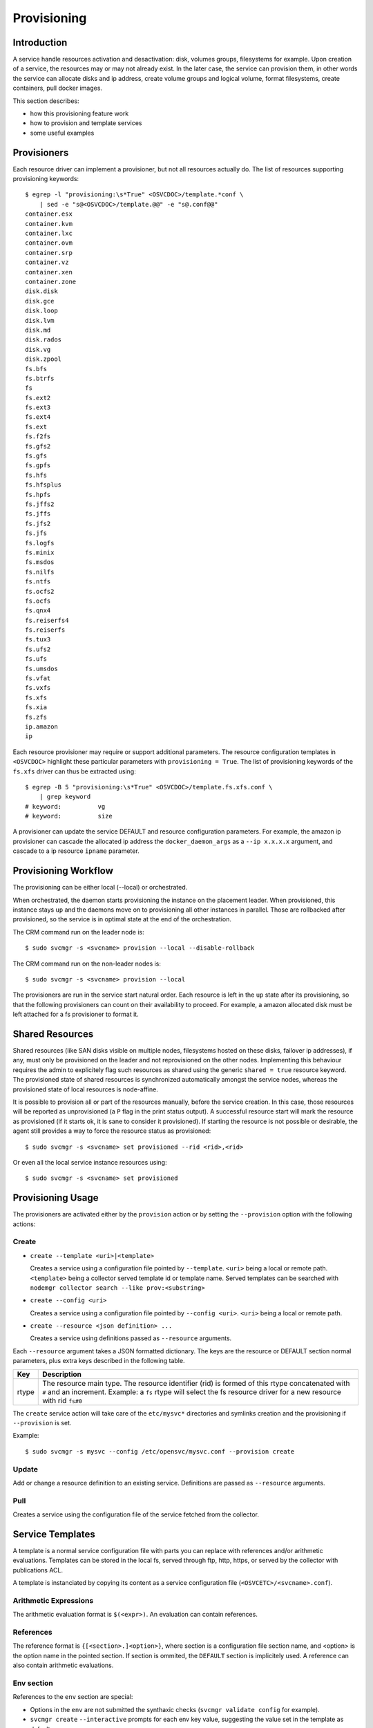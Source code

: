 .. _agent-service-provisioning:

Provisioning
************

Introduction
============

A service handle resources activation and desactivation: disk, volumes groups, filesystems for example. Upon creation of a service, the resources may or may not already exist. In the later case, the service can provision them, in other words the service can allocate disks and ip address, create volume groups and logical volume, format filesystems, create containers, pull docker images.

This section describes:

* how this provisioning feature work
* how to provision and template services
* some useful examples

Provisioners
============

Each resource driver can implement a provisioner, but not all resources actually do. The list of resources supporting provisioning keywords::

        $ egrep -l "provisioning:\s*True" <OSVCDOC>/template.*conf \
            | sed -e "s@<OSVCDOC>/template.@@" -e "s@.conf@@"
        container.esx
        container.kvm
        container.lxc
        container.ovm
        container.srp
        container.vz
        container.xen
        container.zone
        disk.disk
        disk.gce
        disk.loop
        disk.lvm
        disk.md
        disk.rados
        disk.vg
        disk.zpool
        fs.bfs
        fs.btrfs
        fs
        fs.ext2
        fs.ext3
        fs.ext4
        fs.ext
        fs.f2fs
        fs.gfs2
        fs.gfs
        fs.gpfs
        fs.hfs
        fs.hfsplus
        fs.hpfs
        fs.jffs2
        fs.jffs
        fs.jfs2
        fs.jfs
        fs.logfs
        fs.minix
        fs.msdos
        fs.nilfs
        fs.ntfs
        fs.ocfs2
        fs.ocfs
        fs.qnx4
        fs.reiserfs4
        fs.reiserfs
        fs.tux3
        fs.ufs2
        fs.ufs
        fs.umsdos
        fs.vfat
        fs.vxfs
        fs.xfs
        fs.xia
        fs.zfs
        ip.amazon
        ip

Each resource provisioner may require or support additional parameters. The resource configuration templates in ``<OSVCDOC>`` highlight these particular parameters with ``provisioning = True``. The list of provisioning keywords of the ``fs.xfs`` driver can thus be extracted using::

        $ egrep -B 5 "provisioning:\s*True" <OSVCDOC>/template.fs.xfs.conf \
            | grep keyword
        # keyword:          vg
        # keyword:          size

A provisioner can update the service DEFAULT and resource configuration parameters. For example, the amazon ip provisioner can cascade the allocated ip address the ``docker_daemon_args`` as a ``--ip x.x.x.x`` argument, and cascade to a ip resource ``ipname`` parameter.


Provisioning Workflow
=====================

The provisioning can be either local (--local) or orchestrated.

When orchestrated, the daemon starts provisioning the instance on the placement leader. When provisioned, this instance stays ``up`` and the daemons move on to provisioning all other instances in parallel. Those are rollbacked after provisioned, so the service is in optimal state at the end of the orchestration.

The CRM command run on the leader node is::

	$ sudo svcmgr -s <svcname> provision --local --disable-rollback

The CRM command run on the non-leader nodes is::

	$ sudo svcmgr -s <svcname> provision --local

The provisioners are run in the service start natural order. Each resource is left in the ``up`` state after its provisioning, so that the following provisioners can count on their availability to proceed. For example, a amazon allocated disk must be left attached for a fs provisioner to format it.

Shared Resources
================

Shared resources (like SAN disks visible on multiple nodes, filesystems hosted on these disks, failover ip addresses), if any, must only be provisioned on the leader and not reprovisioned on the other nodes. Implementing this behaviour requires the admin to explicitely flag such resources as shared using the generic ``shared = true`` resource keyword. The provisioned state of shared resources is synchronized automatically amongst the service nodes, whereas the provisioned state of local resources is node-affine.

It is possible to provision all or part of the resources manually, before the service creation. In this case, those resources will be reported as unprovisioned (a ``P`` flag in the print status output). A successful resource start will mark the resource as provisioned (if it starts ok, it is sane to consider it provisioned). If starting the resource is not possible or desirable, the agent still provides a way to force the resource status as provisioned::

	$ sudo svcmgr -s <svcname> set provisioned --rid <rid>,<rid>

Or even all the local service instance resources using::

	$ sudo svcmgr -s <svcname> set provisioned

Provisioning Usage
==================

The provisioners are activated either by the ``provision`` action or by setting the ``--provision`` option with the following actions:

Create
++++++

* ``create --template <uri>|<template>``

  Creates a service using a configuration file pointed by ``--template``. ``<uri>`` being a local or remote path. ``<template>`` being a collector served template id or template name. Served templates can be searched with ``nodemgr collector search --like prov:<substring>``

* ``create --config <uri>``

  Creates a service using a configuration file pointed by ``--config <uri>``. ``<uri>`` being a local or remote path.

* ``create --resource <json definition> ...``

  Creates a service using definitions passed as ``--resource`` arguments.

Each ``--resource`` argument takes a JSON formatted dictionary. The keys are the resource or DEFAULT section normal parameters, plus extra keys described in the following table.

+----------+-------------------------------------------------------------------------------------------------------------------------------------------------------------+
| Key      | Description                                                                                                                                                 |
+==========+=============================================================================================================================================================+
| rtype    | The resource main type. The resource identifier (rid) is formed of this rtype concatenated with ``#`` and an increment. Example: a ``fs`` rtype will select |
|          | the fs resource driver for a new resource with rid ``fs#0``                                                                                                 |
+----------+-------------------------------------------------------------------------------------------------------------------------------------------------------------+

The ``create`` service action will take care of the ``etc/mysvc*`` directories and symlinks creation and the provisioning if ``--provision`` is set.

Example::

  $ sudo svcmgr -s mysvc --config /etc/opensvc/mysvc.conf --provision create

Update
++++++

Add or change a resource definition to an existing service. Definitions are passed as ``--resource`` arguments.

Pull
++++

Creates a service using the configuration file of the service fetched from the collector.

Service Templates
=================

A template is a normal service configuration file with parts you can replace with references and/or arithmetic evaluations. Templates can be stored in the local fs, served through ftp, http, https, or served by the collector with publications ACL.

A template is instanciated by copying its content as a service configuration file (``<OSVCETC>/<svcname>.conf``).

Arithmetic Expressions
++++++++++++++++++++++

The arithmetic evaluation format is ``$(<expr>)``. An evaluation can contain references.

References
++++++++++

The reference format is ``{[<section>.]<option>}``, where section is a configuration file section name, and <option> is the option name in the pointed section. If section is ommited, the ``DEFAULT`` section is implicitely used. A reference can also contain arithmetic evaluations.

.. seealso:: :ref:`agent-service-references`

Env section
+++++++++++

References to the ``env`` section are special:

* Options in the ``env`` are not submitted the synthaxic checks (``svcmgr validate config`` for example).

* ``svcmgr create`` ``--interactive`` prompts for each env key value, suggesting the value set in the template as default.

* ``svcmgr create`` ``--env <option>=<value>`` overrides the env options default values.

* System's uppercased environment variables override the env options default values and values specified with ``--env``.


Provisioning Examples
=====================

Docker Service on Amazon
++++++++++++++++++++++++

Template ``testec2docker.template``:

::

  [DEFAULT]
  service_type = TST
  nodes = node12.nsx.lab.net
  docker_data_dir = /srv/{svcname}/docker
  docker_daemon_args = 
  
  [ip#0]
  ipname = <allocate>
  #eip = <allocate>
  type = amazon
  ipdev = eth0
  docker_daemon_ip = true
  cascade_allocation = ip#1.ipname
  
  [ip#1]
  ipname = localhost
  ipdev = eth0
  
  [disk#0]
  type = amazon
  volumes = <size=15>
  
  [fs#0]
  type = btrfs
  mnt_opt = defaults,subvol=docker
  mnt = /srv/{svcname}/docker
  standby = true
  dev = /var/lib/opensvc/{svcname}/dev/disk.0.0
  
  [fs#1]
  type = btrfs
  mnt_opt = defaults,subvol=data
  mnt = /srv/{svcname}/data
  dev = /var/lib/opensvc/{svcname}/dev/disk.0.0
  
  [container#0]
  run_image = ubuntu:14.10
  type = docker
  run_args = --net=bridge -p 80:80
  	-v /etc/localtime:/etc/localtime:ro
  run_command = /bin/bash
  
  [container#1]
  run_image = nginx:latest
  type = docker
  run_args = -v /etc/localtime:/etc/localtime:ro
  	--net=container:{svcname}.container.0
  
  
  [sync#0]
  type = docker
  target = nodes drpnodes
  
  [sync#1]
  src = {svcname}.fs.0:data
  dst = {svcname}.fs.0:data
  type = btrfs
  target = drpnodes

Provision:

::

  $ sudo svcmgr -s testec2docker4.nsx.lab.net --config testec2docker.template --provision create
  INFO    testec2docker4.nsx.lab.net                  svcmgr -s testec2docker4.nsx.lab.net --config /etc/opensvc/testec2docker4.nsx.lab.net.conf --provision create
  INFO    testec2docker4.nsx.lab.net.ip#0             aws --output=json ec2 assign-private-ip-addresses --network-interface-id eni-033adc4b --secondary-private-ip-address-count 1
  INFO    testec2docker4.nsx.lab.net.ip#0             public ip already provisioned
  INFO    testec2docker4.nsx.lab.net.ip#0             cascade 10.0.0.221 to ip#1.ipname
  INFO    testec2docker4.nsx.lab.net.ip#0             provisioned
  INFO    testec2docker4.nsx.lab.net.ip#0             ec2 ip 10.0.0.221 is already assigned to this node
  INFO    testec2docker4.nsx.lab.net.ip#1             checking 10.0.0.221 availability
  INFO    testec2docker4.nsx.lab.net.ip#1             ifconfig eth0:3 10.0.0.221 netmask 255.255.255.0 up
  INFO    testec2docker4.nsx.lab.net.ip#1             arping -U -c 1 -I eth0 -s 10.0.0.221 10.0.0.221
  INFO    testec2docker4.nsx.lab.net.disk#0           aws --output=json ec2 create-volume --size 15 --availability-zone us-west-2b
  INFO    testec2docker4.nsx.lab.net.disk#0           vol-464a8f87 state: creating
  INFO    testec2docker4.nsx.lab.net.disk#0           vol-464a8f87 state: creating
  INFO    testec2docker4.nsx.lab.net.disk#0           vol-464a8f87 state: available
  INFO    testec2docker4.nsx.lab.net.disk#0           provisioned
  INFO    testec2docker4.nsx.lab.net.disk#0           aws --output=json ec2 attach-volume --instance-id i-40753486 --volume-id vol-464a8f87 --device /dev/sdh
  INFO    testec2docker4.nsx.lab.net.disk#0           /dev/xvdh is not present yet
  INFO    testec2docker4.nsx.lab.net.disk#0           /dev/xvdh is not present yet
  INFO    testec2docker4.nsx.lab.net.disk#0           /dev/xvdh is not present yet
  INFO    testec2docker4.nsx.lab.net.disk#0           /dev/xvdh is not present yet
  INFO    testec2docker4.nsx.lab.net.disk#0           /dev/xvdh is not present yet
  INFO    testec2docker4.nsx.lab.net.fs#1             /var/lib/opensvc/testec2docker4.nsx.lab.net/dev/disk.0.0 is not formatted
  INFO    testec2docker4.nsx.lab.net.fs#1             mkfs.btrfs /var/lib/opensvc/testec2docker4.nsx.lab.net/dev/disk.0.0
  WARNING testec2docker4.nsx.lab.net.fs#1             command succesful but stderr:
  Turning ON incompat feature 'extref': increased hardlink limit per file to 65536
  INFO    testec2docker4.nsx.lab.net.fs#1             output:
  WARNING! - Btrfs v3.12 IS EXPERIMENTAL
  WARNING! - see http://btrfs.wiki.kernel.org before using
  fs created label (null) on /var/lib/opensvc/testec2docker4.nsx.lab.net/dev/disk.0.0
  nodesize 16384 leafsize 16384 sectorsize 4096 size 15.00GiB
  Btrfs v3.12
  INFO    testec2docker4.nsx.lab.net.fs#1             mount -t btrfs -o subvolid=0 /var/lib/opensvc/testec2docker4.nsx.lab.net/dev/disk.0.0 /tmp/tmpuVZnvv
  INFO    testec2docker4.nsx.lab.net.fs#1             btrfs filesystem label /tmp/tmpuVZnvv testec2docker4.nsx.lab.net.fs.1
  INFO    testec2docker4.nsx.lab.net.fs#1             btrfs subvol create /tmp/tmpuVZnvv/data
  INFO    testec2docker4.nsx.lab.net.fs#1             output:
  Create subvolume '/tmp/tmpuVZnvv/data'
  INFO    testec2docker4.nsx.lab.net.fs#1             umount /tmp/tmpuVZnvv
  INFO    testec2docker4.nsx.lab.net.fs#1             provisioned
  INFO    testec2docker4.nsx.lab.net.fs#1             btrfs device scan
  INFO    testec2docker4.nsx.lab.net.fs#1             output:
  Scanning for Btrfs filesystems
  INFO    testec2docker4.nsx.lab.net.fs#1             mount -t btrfs -o defaults,subvol=data LABEL=testec2docker4.nsx.lab.net.fs.1 /srv/testec2docker4.nsx.lab.net/data
  INFO    testec2docker4.nsx.lab.net.fs#0             mount -t btrfs -o subvolid=0 /var/lib/opensvc/testec2docker4.nsx.lab.net/dev/disk.0.0 /tmp/tmpNPV_d8
  INFO    testec2docker4.nsx.lab.net.fs#0             btrfs subvol create /tmp/tmpNPV_d8/docker
  INFO    testec2docker4.nsx.lab.net.fs#0             output:
  Create subvolume '/tmp/tmpNPV_d8/docker'
  INFO    testec2docker4.nsx.lab.net.fs#0             umount /tmp/tmpNPV_d8
  INFO    testec2docker4.nsx.lab.net.fs#0             provisioned
  INFO    testec2docker4.nsx.lab.net.fs#0             btrfs device scan
  INFO    testec2docker4.nsx.lab.net.fs#0             output:
  Scanning for Btrfs filesystems
  INFO    testec2docker4.nsx.lab.net.fs#0             mount -t btrfs -o defaults,subvol=docker LABEL=testec2docker4.nsx.lab.net.fs.1 /srv/testec2docker4.nsx.lab.net/docker
  INFO    testec2docker4.nsx.lab.net.container#0      starting docker daemon
  INFO    testec2docker4.nsx.lab.net.container#0      docker -H unix:///var/lib/opensvc/testec2docker4.nsx.lab.net/docker.sock -r=false -d -g /srv/testec2docker4.nsx.lab.net/docker -p /var/lib/opensvc/testec2docker4.nsx.lab.net/docker.pid --ip 10.0.0.221 --exec-opt native.cgroupdriver=cgroupfs
  INFO    testec2docker4.nsx.lab.net.container#0      docker -H unix:///var/lib/opensvc/testec2docker4.nsx.lab.net/docker.sock run -t -i -d --name=testec2docker4.nsx.lab.net.container.0 --net=bridge -p 80:80 -v /etc/localtime:/etc/localtime:ro --cgroup-parent /testec2docker4.nsx.lab.net/container.docker/container.0 ubuntu:14.10 /bin/bash
  WARNING testec2docker4.nsx.lab.net.container#0      command succesful but stderr:
  Unable to find image 'ubuntu:14.10' locally
  14.10: Pulling from ubuntu
  6d370c930acc: Pulling fs layer
  9a63f1e91c4c: Pulling fs layer
  74364530838d: Pulling fs layer
  dce38fb57986: Pulling fs layer
  dce38fb57986: Pulling fs layer
  dce38fb57986: Layer already being pulled by another client. Waiting.
  74364530838d: Verifying Checksum
  74364530838d: Download complete
  dce38fb57986: Verifying Checksum
  dce38fb57986: Download complete
  dce38fb57986: Download complete
  9a63f1e91c4c: Verifying Checksum
  9a63f1e91c4c: Download complete
  6d370c930acc: Verifying Checksum
  6d370c930acc: Download complete
  6d370c930acc: Pull complete
  9a63f1e91c4c: Pull complete
  74364530838d: Pull complete
  dce38fb57986: Pull complete
  dce38fb57986: Already exists
  ubuntu:14.10: The image you are pulling has been verified. Important: image verification is a tech preview feature and should not be relied on to provide security.
  Digest: sha256:6341c688b4b0b82ec735389b3c97df8cf2831b8cb8bd1856779130a86574ac5c
  Status: Downloaded newer image for ubuntu:14.10
  INFO    testec2docker4.nsx.lab.net.container#0      output:
  bed299be99fabccf55087d0af1e9ebcf886158c5f83c32efd0819c457c579d03
  INFO    testec2docker4.nsx.lab.net.container#0      wait for container up status
  INFO    testec2docker4.nsx.lab.net.container#0      wait for container operational
  INFO    testec2docker4.nsx.lab.net.container#1      docker -H unix:///var/lib/opensvc/testec2docker4.nsx.lab.net/docker.sock run -t -i -d --name=testec2docker4.nsx.lab.net.container.1 -v /etc/localtime:/etc/localtime:ro --net=container:testec2docker4.nsx.lab.net.container.0 --cgroup-parent /testec2docker4.nsx.lab.net/container.docker/container.1 nginx:latest
  WARNING testec2docker4.nsx.lab.net.container#1      command succesful but stderr:
  Unable to find image 'nginx:latest' locally
  latest: Pulling from nginx
  843e2bded498: Pulling fs layer
  8c00acfb0175: Pulling fs layer
  426ac73b867e: Pulling fs layer
  d6c6bbd63f57: Pulling fs layer
  4ac684e3f295: Pulling fs layer
  91391bd3c4d3: Pulling fs layer
  b4587525ed53: Pulling fs layer
  0240288f5187: Pulling fs layer
  28c109ec1572: Pulling fs layer
  063d51552dac: Pulling fs layer
  d8a70839d961: Pulling fs layer
  ceab60537ad2: Pulling fs layer
  063d51552dac: Verifying Checksum
  063d51552dac: Download complete
  ceab60537ad2: Verifying Checksum
  ceab60537ad2: Download complete
  28c109ec1572: Verifying Checksum
  28c109ec1572: Download complete
  91391bd3c4d3: Verifying Checksum
  91391bd3c4d3: Download complete
  426ac73b867e: Verifying Checksum
  426ac73b867e: Download complete
  4ac684e3f295: Verifying Checksum
  4ac684e3f295: Download complete
  0240288f5187: Verifying Checksum
  0240288f5187: Download complete
  d6c6bbd63f57: Verifying Checksum
  d6c6bbd63f57: Download complete
  8c00acfb0175: Verifying Checksum
  8c00acfb0175: Download complete
  d8a70839d961: Verifying Checksum
  d8a70839d961: Download complete
  b4587525ed53: Verifying Checksum
  b4587525ed53: Download complete
  843e2bded498: Verifying Checksum
  843e2bded498: Download complete
  843e2bded498: Pull complete
  8c00acfb0175: Pull complete
  426ac73b867e: Pull complete
  d6c6bbd63f57: Pull complete
  4ac684e3f295: Pull complete
  91391bd3c4d3: Pull complete
  b4587525ed53: Pull complete
  0240288f5187: Pull complete
  28c109ec1572: Pull complete
  063d51552dac: Pull complete
  d8a70839d961: Pull complete
  ceab60537ad2: Pull complete
  Digest: sha256:9d0768452fe8f43c23292d24ec0fbd0ce06c98f776a084623d62ee12c4b7d58c
  Status: Downloaded newer image for nginx:latest
  INFO    testec2docker4.nsx.lab.net.container#1      output:
  3512b1265a540d74d4deb1598434e9be7ddc14252a85b94b372d81cb3a5a8b34
  INFO    testec2docker4.nsx.lab.net.container#1      wait for container up status
  INFO    testec2docker4.nsx.lab.net.container#1      wait for container operational
  send /etc/opensvc/testec2docker4.nsx.lab.net.conf to collector ... OK
  update /var/lib/opensvc/testec2docker4.nsx.lab.net.push timestamp ... OK

Docker Service on Amazon, Btrfs on Lvm
++++++++++++++++++++++++++++++++++++++

Template:

::

  [DEFAULT]
  service_type = TST
  docker_data_dir = /srv/{svcname}/docker
  docker_daemon_args = --storage-driver=btrfs
  app = NSX
   
  [disk#0]
  type = amazon
  volumes = <size=15>
  
  [disk#1]
  type = lvm
  name = {svcname}
  pvs = /var/lib/opensvc/{svcname}/dev/disk.0.0
  
  [fs#1]
  type = btrfs
  mnt = /srv/{svcname}
  dev = /dev/{svcname}/root
  mnt_opt = defaults,subvol=root
  vg = {svcname}
  size = 14G
   
  [fs#2]
  type = btrfs
  mnt = /srv/{svcname}/data
  dev = /dev/{svcname}/root
  mnt_opt = defaults,subvol=data
   
  [fs#3]
  type = btrfs
  mnt = /srv/{svcname}/docker
  dev = /dev/{svcname}/root
  mnt_opt = defaults,subvol=docker
   
  [container#0]
  type = docker
  run_image = ubuntu:latest
  run_args = --net=none --hostname={svcname}
  run_command = /bin/bash
   
  [container#1]
  type = docker
  run_image = ubuntu:latest
  run_args = --net=container:{svcname}.container.0
       --volume /srv/{svcname}/data:/data:rw
  run_command = /bin/bash

Docker Service on Amazon, Btrfs on Md Raid
++++++++++++++++++++++++++++++++++++++++++

Template:

::

  [DEFAULT]
  service_type = TST
  docker_data_dir = /srv/{svcname}/docker
  docker_daemon_args = --storage-driver=btrfs
  app = NSX
   
  [disk#0]
  type = amazon
  volumes = <size=5> <size-5> <size-5>
  
  [disk#1]
  type = md
  uuid = 
  devs = /var/lib/opensvc/{svcname}/dev/disk.0.0 /var/lib/opensvc/{svcname}/dev/disk.0.1 /var/lib/opensvc/{svcname}/dev/disk.0.2
  spares = 1
  chunk = 1m
  level = 1
  
  [fs#1]
  type = btrfs
  mnt = /srv/{svcname}
  dev = /dev/md/{svcname}.disk.1
  mnt_opt = defaults,subvol=root
   
  [fs#2]
  type = btrfs
  mnt = /srv/{svcname}/data
  dev = /dev/md/{svcname}.disk.1
  mnt_opt = defaults,subvol=data
   
  [fs#3]
  type = btrfs
  mnt = /srv/{svcname}/docker
  dev = /dev/md/{svcname}.disk.1
  mnt_opt = defaults,subvol=docker
   
  [container#0]
  type = docker
  run_image = ubuntu:latest
  run_args = --net=none --hostname={svcname}
  run_command = /bin/bash


Cluster-Ready HAProxy Service on Amazon
+++++++++++++++++++++++++++++++++++++++

Single command provisioning:

::

  sudo svcmgr -s haproxy1.nsx.lab.net create --provision \
    --resource '{"rtype": "DEFAULT", "nodes": "node12.nsx.lab.net", "docker_data_dir": "/srv/haproxy1.nsx.lab.net/docker", "service_type": "TST"}' \
    --resource '{"rtype": "ip", "type": "amazon", "ipname": "<allocate>", "ipdev": "eth0", "docker_daemon_ip": true, "cascade_allocation": "ip#1.ipname"}' \
    --resource '{"rtype": "ip", "ipdev": "eth0", "ipname": ""}' \
    --resource '{"rtype": "disk", "type": "amazon", "volumes": "<size=5>"}' \
    --resource '{"rtype": "fs", "type": "btrfs", "mnt_opt": "defaults,subvol=docker", "mnt": "/srv/haproxy1.nsx.lab.net/docker", "dev": "/var/lib/opensvc/haproxy1.nsx.lab.net/dev/disk.0.0"}' \
    --resource '{"rtype": "fs", "type": "btrfs", "mnt_opt": "defaults,subvol=data", "mnt": "/srv/haproxy1.nsx.lab.net/data", "dev": "/var/lib/opensvc/haproxy1.nsx.lab.net/dev/disk.0.0"}' \
    --resource '{"rtype": "container", "type": "docker", "run_image": "haproxy", "run_args": "-v /etc/localtime:/etc/localtime:ro -v /srv/haproxy1.nsx.lab.net/data:/data -p 80:80 -p 443:443 --net=bridge", "run_command": "haproxy -db -f /data/etc/haproxy.cfg"}'

Example haproxy.cfg file in ``/srv/haproxy1.nsx.lab.net/data/etc/haproxy.cfg``:

::

  global
  	daemon
  	maxconn 256
  
  defaults
  	mode http
  	timeout connect 5000ms
  	timeout client 50000ms
  	timeout server 50000ms
  
  frontend http-in
  	bind *:80
  	default_backend servers
  
  backend servers
  	server server1 10.0.0.60:8000 maxconn 32
  	server server1 10.0.0.61:8000 maxconn 32



